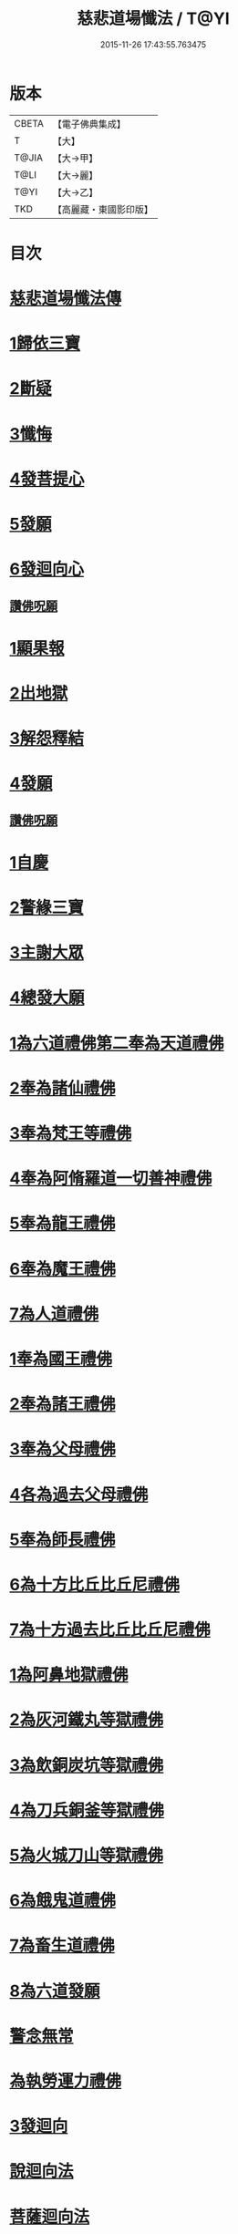 #+TITLE: 慈悲道場懺法 / T@YI
#+DATE: 2015-11-26 17:43:55.763475
* 版本
 |     CBETA|【電子佛典集成】|
 |         T|【大】     |
 |     T@JIA|【大→甲】   |
 |      T@LI|【大→麗】   |
 |      T@YI|【大→乙】   |
 |       TKD|【高麗藏・東國影印版】|

* 目次
* [[file:KR6k0198_001.txt::001-0922b20][慈悲道場懺法傳]]
* [[file:KR6k0198_001.txt::0923a27][1歸依三寶]]
* [[file:KR6k0198_001.txt::0924b28][2斷疑]]
* [[file:KR6k0198_001.txt::0926b16][3懺悔]]
* [[file:KR6k0198_002.txt::002-0928a14][4發菩提心]]
* [[file:KR6k0198_002.txt::0929c25][5發願]]
* [[file:KR6k0198_002.txt::0931a14][6發迴向心]]
** [[file:KR6k0198_002.txt::0931c8][讚佛呪願]]
* [[file:KR6k0198_003.txt::003-0932a28][1顯果報]]
* [[file:KR6k0198_004.txt::0939a11][2出地獄]]
* [[file:KR6k0198_005.txt::005-0942a21][3解怨釋結]]
* [[file:KR6k0198_006.txt::0949b25][4發願]]
** [[file:KR6k0198_006.txt::0950a13][讚佛呪願]]
* [[file:KR6k0198_007.txt::007-0950b29][1自慶]]
* [[file:KR6k0198_007.txt::0951b12][2警緣三寶]]
* [[file:KR6k0198_007.txt::0952a3][3主謝大眾]]
* [[file:KR6k0198_007.txt::0952b2][4總發大願]]
* [[file:KR6k0198_007.txt::0953a8][1為六道禮佛第二奉為天道禮佛]]
* [[file:KR6k0198_007.txt::0953c10][2奉為諸仙禮佛]]
* [[file:KR6k0198_007.txt::0954a3][3奉為梵王等禮佛]]
* [[file:KR6k0198_008.txt::008-0954b4][4奉為阿脩羅道一切善神禮佛]]
* [[file:KR6k0198_008.txt::0954c3][5奉為龍王禮佛]]
* [[file:KR6k0198_008.txt::0955a2][6奉為魔王禮佛]]
* [[file:KR6k0198_008.txt::0955a26][7為人道禮佛]]
* [[file:KR6k0198_008.txt::0955b10][1奉為國王禮佛]]
* [[file:KR6k0198_008.txt::0955c11][2奉為諸王禮佛]]
* [[file:KR6k0198_008.txt::0956a12][3奉為父母禮佛]]
* [[file:KR6k0198_008.txt::0956b14][4各為過去父母禮佛]]
* [[file:KR6k0198_008.txt::0956c18][5奉為師長禮佛]]
* [[file:KR6k0198_008.txt::0957b2][6為十方比丘比丘尼禮佛]]
* [[file:KR6k0198_008.txt::0957c5][7為十方過去比丘比丘尼禮佛]]
* [[file:KR6k0198_009.txt::009-0958a14][1為阿鼻地獄禮佛]]
* [[file:KR6k0198_009.txt::0958c19][2為灰河鐵丸等獄禮佛]]
* [[file:KR6k0198_009.txt::0959a22][3為飲銅炭坑等獄禮佛]]
* [[file:KR6k0198_009.txt::0959b21][4為刀兵銅釜等獄禮佛]]
* [[file:KR6k0198_009.txt::0959c19][5為火城刀山等獄禮佛]]
* [[file:KR6k0198_009.txt::0960a20][6為餓鬼道禮佛]]
* [[file:KR6k0198_009.txt::0960b18][7為畜生道禮佛]]
* [[file:KR6k0198_009.txt::0960c14][8為六道發願]]
* [[file:KR6k0198_009.txt::0961a10][警念無常]]
* [[file:KR6k0198_009.txt::0961c4][為執勞運力禮佛]]
* [[file:KR6k0198_009.txt::0962a11][3發迴向]]
* [[file:KR6k0198_009.txt::0962b14][說迴向法]]
* [[file:KR6k0198_010.txt::010-0963a4][菩薩迴向法]]
* [[file:KR6k0198_010.txt::0963c11][4發願]]
* [[file:KR6k0198_010.txt::0963c17][初發眼根願]]
* [[file:KR6k0198_010.txt::0964a25][次發耳根願]]
* [[file:KR6k0198_010.txt::0964c7][次發鼻根願]]
* [[file:KR6k0198_010.txt::0965a15][次發舌根願]]
* [[file:KR6k0198_010.txt::0965b11][次發身根願]]
* [[file:KR6k0198_010.txt::0965c11][次發意根願]]
* [[file:KR6k0198_010.txt::0966a18][次發口願]]
* [[file:KR6k0198_010.txt::0966b22][諸行法門]]
* [[file:KR6k0198_010.txt::0967a3][5囑累]]
* [[file:KR6k0198_010.txt::0967c8][讚佛呪願]]
* 卷
** [[file:KR6k0198_001.txt][慈悲道場懺法 1]]
** [[file:KR6k0198_002.txt][慈悲道場懺法 2]]
** [[file:KR6k0198_003.txt][慈悲道場懺法 3]]
** [[file:KR6k0198_004.txt][慈悲道場懺法 4]]
** [[file:KR6k0198_005.txt][慈悲道場懺法 5]]
** [[file:KR6k0198_006.txt][慈悲道場懺法 6]]
** [[file:KR6k0198_007.txt][慈悲道場懺法 7]]
** [[file:KR6k0198_008.txt][慈悲道場懺法 8]]
** [[file:KR6k0198_009.txt][慈悲道場懺法 9]]
** [[file:KR6k0198_010.txt][慈悲道場懺法 10]]

